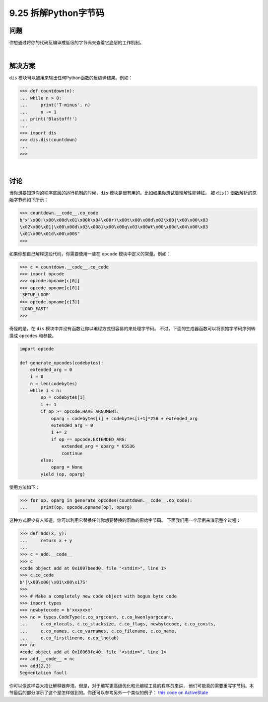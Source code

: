 ==============================
9.25 拆解Python字节码
==============================

----------
问题
----------
你想通过将你的代码反编译成低级的字节码来查看它底层的工作机制。

|

----------
解决方案
----------
``dis`` 模块可以被用来输出任何Python函数的反编译结果。例如：

.. code-block:: python

    >>> def countdown(n):
    ... while n > 0:
    ...     print('T-minus', n)
    ...     n -= 1
    ... print('Blastoff!')
    ...
    >>> import dis
    >>> dis.dis(countdown)
    ...
    >>>

|

----------
讨论
----------
当你想要知道你的程序底层的运行机制的时候，``dis`` 模块是很有用的。比如如果你想试着理解性能特征。
被 ``dis()`` 函数解析的原始字节码如下所示：

.. code-block:: python

    >>> countdown.__code__.co_code
    b"x'\x00|\x00\x00d\x01\x00k\x04\x00r)\x00t\x00\x00d\x02\x00|\x00\x00\x83
    \x02\x00\x01|\x00\x00d\x03\x008}\x00\x00q\x03\x00Wt\x00\x00d\x04\x00\x83
    \x01\x00\x01d\x00\x00S"
    >>>

如果你想自己解释这段代码，你需要使用一些在 ``opcode`` 模块中定义的常量。例如：

.. code-block:: python

    >>> c = countdown.__code__.co_code
    >>> import opcode
    >>> opcode.opname[c[0]]
    >>> opcode.opname[c[0]]
    'SETUP_LOOP'
    >>> opcode.opname[c[3]]
    'LOAD_FAST'
    >>>

奇怪的是，在 ``dis`` 模块中并没有函数让你以编程方式很容易的来处理字节码。
不过，下面的生成器函数可以将原始字节码序列转换成 ``opcodes`` 和参数。

.. code-block:: python

    import opcode

    def generate_opcodes(codebytes):
        extended_arg = 0
        i = 0
        n = len(codebytes)
        while i < n:
            op = codebytes[i]
            i += 1
            if op >= opcode.HAVE_ARGUMENT:
                oparg = codebytes[i] + codebytes[i+1]*256 + extended_arg
                extended_arg = 0
                i += 2
                if op == opcode.EXTENDED_ARG:
                    extended_arg = oparg * 65536
                    continue
            else:
                oparg = None
            yield (op, oparg)

使用方法如下：

.. code-block:: python

    >>> for op, oparg in generate_opcodes(countdown.__code__.co_code):
    ...     print(op, opcode.opname[op], oparg)

这种方式很少有人知道，你可以利用它替换任何你想要替换的函数的原始字节码。
下面我们用一个示例来演示整个过程：

.. code-block:: python

    >>> def add(x, y):
    ...     return x + y
    ...
    >>> c = add.__code__
    >>> c
    <code object add at 0x1007beed0, file "<stdin>", line 1>
    >>> c.co_code
    b'|\x00\x00|\x01\x00\x17S'
    >>>
    >>> # Make a completely new code object with bogus byte code
    >>> import types
    >>> newbytecode = b'xxxxxxx'
    >>> nc = types.CodeType(c.co_argcount, c.co_kwonlyargcount,
    ...     c.co_nlocals, c.co_stacksize, c.co_flags, newbytecode, c.co_consts,
    ...     c.co_names, c.co_varnames, c.co_filename, c.co_name,
    ...     c.co_firstlineno, c.co_lnotab)
    >>> nc
    <code object add at 0x10069fe40, file "<stdin>", line 1>
    >>> add.__code__ = nc
    >>> add(2,3)
    Segmentation fault

你可以像这样耍大招让解释器奔溃。但是，对于编写更高级优化和元编程工具的程序员来讲，
他们可能真的需要重写字节码。本节最后的部分演示了这个是怎样做到的。你还可以参考另外一个类似的例子：
`this code on ActiveState <http://code.activestate.com/recipes/277940-decorator-for-bindingconstants-at-compile-time/>`_
